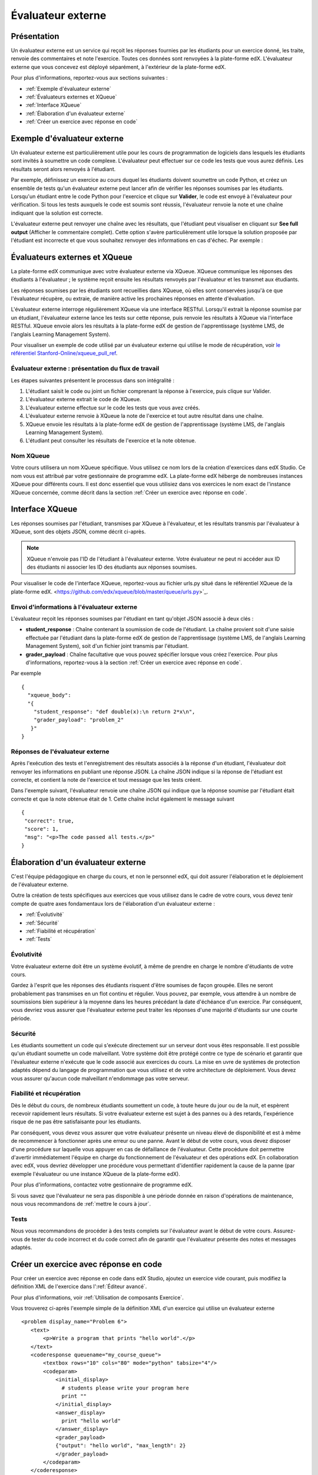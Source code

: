 .. _Évaluateur externe:

##################
Évaluateur externe
##################


.. _External Grader Overview:

*******************
Présentation
*******************

Un évaluateur externe est un service qui reçoit les réponses fournies par les étudiants pour un exercice donné, les traite, renvoie des commentaires et note l'exercice. Toutes ces données sont renvoyées à la plate-forme edX. L'évaluateur externe que vous concevez est déployé séparément, à l'extérieur de la plate-forme edX.

Pour plus d'informations, reportez-vous aux sections suivantes :

* :ref:`Exemple d'évaluateur externe`
* :ref:`Évaluateurs externes et XQueue`
* :ref:`Interface XQueue`
* :ref:`Élaboration d'un évaluateur externe`
* :ref:`Créer un exercice avec réponse en code`

.. _External Grader Example:

****************************
Exemple d'évaluateur externe
****************************

Un évaluateur externe est particulièrement utile pour les cours de programmation de logiciels dans lesquels les étudiants sont invités à soumettre un code complexe.  L'évaluateur peut effectuer sur ce code les tests que vous aurez définis. Les résultats seront alors renvoyés à l'étudiant.

Par exemple, définissez un exercice au cours duquel les étudiants doivent soumettre un code Python, et créez un ensemble de tests qu'un évaluateur externe peut lancer afin de vérifier les réponses soumises par les étudiants. Lorsqu'un étudiant entre le code Python pour l'exercice et clique sur **Valider**, le code est envoyé à l'évaluateur pour vérification.  Si tous les tests auxquels le code est soumis sont réussis, l'évaluateur renvoie la note et une chaîne indiquant que la solution est correcte.

.. image:: /Images/external-grader-correct.png
 :alt: Image de la vue de l'exercice de programmation d'un étudiant avec recours à un évaluateur externe et résultat correct 


L'évaluateur externe peut renvoyer une chaîne avec les résultats, que l'étudiant peut visualiser en cliquant sur **See full output** (Afficher le commentaire complet). Cette option s'avère particulièrement utile lorsque la solution proposée par l'étudiant est incorrecte et que vous souhaitez renvoyer des informations en cas d'échec. Par exemple :

.. image:: /Images/external-grader-incorrect.png
 :alt: Image de la vue de l'exercice de programmation d'un étudiant avec recours à un évaluateur externe et résultat correct 

.. _External Graders and XQueue:

******************************
Évaluateurs externes et XQueue
******************************

La plate-forme edX communique avec votre évaluateur externe via XQueue.  XQueue communique les réponses des étudiants à l'évaluateur ; le système reçoit ensuite les résultats renvoyés par l'évaluateur et les transmet aux étudiants.  

Les réponses soumises par les étudiants sont recueillies dans XQueue, où elles sont conservées jusqu'à ce que l'évaluateur récupère, ou extraie, de manière active les prochaines réponses en attente d'évaluation.

L'évaluateur externe interroge régulièrement XQueue via une interface RESTful. Lorsqu'il extrait la réponse soumise par un étudiant, l'évaluateur externe lance les tests sur cette réponse, puis renvoie les résultats à XQueue via l'interface RESTful. XQueue envoie alors les résultats à la plate-forme edX de gestion de l'apprentissage (système LMS, de l'anglais Learning Management System).

Pour visualiser un exemple de code utilisé par un évaluateur externe qui utilise le mode de récupération, voir `le référentiel Stanford-Online/xqueue_pull_ref <https://github.com/Stanford-Online/xqueue_pull_ref>`_.


====================================================
Évaluateur externe : présentation du flux de travail
====================================================

Les étapes suivantes présentent le processus dans son intégralité :

#. L'étudiant saisit le code ou joint un fichier comprenant la réponse à l'exercice, puis clique sur Valider.
#. L'évaluateur externe extrait le code de XQueue.
#. L'évaluateur externe effectue sur le code les tests que vous avez créés.
#. L'évaluateur externe renvoie à XQueue la note de l'exercice et tout autre résultat dans une chaîne. 
#. XQueue envoie les résultats à la plate-forme edX de gestion de l'apprentissage (système LMS, de l'anglais Learning Management System).
#. L'étudiant peut consulter les résultats de l'exercice et la note obtenue.


==========
Nom XQueue
==========

Votre cours utilisera un nom XQueue spécifique. Vous utilisez ce nom lors de la création d'exercices dans edX Studio. Ce nom vous est attribué par votre gestionnaire de programme edX. La plate-forme edX héberge de nombreuses instances XQueue pour différents cours. Il est donc essentiel que vous utilisiez dans vos exercices le nom exact de l'instance XQueue concernée, comme décrit dans la section :ref:`Créer un exercice avec réponse en code`. 


.. _The XQueue Interface:

****************
Interface XQueue
****************

Les réponses soumises par l'étudiant, transmises par XQueue à l'évaluateur, et les résultats transmis par l'évaluateur à XQueue, sont des objets JSON, comme décrit ci-après.

.. note:: XQueue n'envoie pas l'ID de l'étudiant à l'évaluateur externe. Votre évaluateur ne peut ni accéder aux ID des étudiants ni associer les ID des étudiants aux réponses soumises.

Pour visualiser le code de l'interface XQueue, reportez-vous au fichier urls.py situé dans le référentiel XQueue de la plate-forme edX. <https://github.com/edx/xqueue/blob/master/queue/urls.py>`_.

===========================================
Envoi d'informations à l'évaluateur externe
===========================================

L'évaluateur reçoit les réponses soumises par l'étudiant en tant qu'objet JSON associé à deux clés :

* **student_response** : Chaîne contenant la soumission de code de l'étudiant.  La chaîne provient soit d'une saisie effectuée par l'étudiant dans la plate-forme edX de gestion de l'apprentissage (système LMS, de l'anglais Learning Management System), soit d'un fichier joint transmis par l'étudiant.

* **grader_payload** : Chaîne facultative que vous pouvez spécifier lorsque vous créez l'exercice. Pour plus d'informations, reportez-vous à la section :ref:`Créer un exercice avec réponse en code`.

Par exemple ::

 {
   "xqueue_body":
   "{
     "student_response": "def double(x):\n return 2*x\n",
     "grader_payload": "problem_2"
    }"
 }

================================
Réponses de l'évaluateur externe
================================

Après l'exécution des tests et l'enregistrement des résultats associés à la réponse d'un étudiant, l'évaluateur doit renvoyer les informations en publiant une réponse JSON. La chaîne JSON indique si la réponse de l'étudiant est correcte, et contient la note de l'exercice et tout message que les tests créent.

Dans l'exemple suivant, l'évaluateur renvoie une chaîne JSON qui indique que la réponse soumise par l'étudiant était correcte et que la note obtenue était de 1. Cette chaîne inclut également le message suivant ::

 { 
  "correct": true, 
  "score": 1, 
  "msg": "<p>The code passed all tests.</p>" 
 }

.. _Building an External Grader:

***********************************
Élaboration d'un évaluateur externe
***********************************

C'est l'équipe pédagogique en charge du cours, et non le personnel edX, qui doit assurer l'élaboration et le déploiement de l'évaluateur externe. 

Outre la création de tests spécifiques aux exercices que vous utilisez dans le cadre de votre cours, vous devez tenir compte de quatre axes fondamentaux lors de l'élaboration d'un évaluateur externe :

* :ref:`Évolutivité`
* :ref:`Sécurité`
* :ref:`Fiabilité et récupération`
* :ref:`Tests`


.. _Scale:

===========
Évolutivité
===========

Votre évaluateur externe doit être un système évolutif, à même de prendre en charge le nombre d'étudiants de votre cours.

Gardez à l'esprit que les réponses des étudiants risquent d'être soumises de façon groupée. Elles ne seront probablement pas transmises en un flot continu et régulier.  Vous pouvez, par exemple, vous attendre à un nombre de soumissions bien supérieur à la moyenne dans les heures précédant la date d'échéance d'un exercice.  Par conséquent, vous devriez vous assurer que l'évaluateur externe peut traiter les réponses d'une majorité d'étudiants sur une courte période. 

.. _Security:

========
Sécurité
========

Les étudiants soumettent un code qui s'exécute directement sur un serveur dont vous êtes responsable. Il est possible qu'un étudiant soumette un code malveillant. Votre système doit être protégé contre ce type de scénario et garantir que l'évaluateur externe n'exécute que le code associé aux exercices du cours.  La mise en uvre de systèmes de protection adaptés dépend du langage de programmation que vous utilisez et de votre architecture de déploiement.  Vous devez vous assurer qu'aucun code malveillant n'endommage pas votre serveur.

.. _Reliability and Recovery:

=========================
Fiabilité et récupération
=========================

Dès le début du cours, de nombreux étudiants soumettent un code, à toute heure du jour ou de la nuit, et espèrent recevoir rapidement leurs résultats.  Si votre évaluateur externe est sujet à des pannes ou à des retards, l'expérience risque de ne pas être satisfaisante pour les étudiants.

Par conséquent, vous devez vous assurer que votre évaluateur présente un niveau élevé de disponibilité et est à même de recommencer à fonctionner après une erreur ou une panne. Avant le début de votre cours, vous devez disposer d'une procédure sur laquelle vous appuyer en cas de défaillance de l'évaluateur. Cette procédure doit permettre d'avertir immédiatement l'équipe en charge du fonctionnement de l'évaluateur et des opérations edX. En collaboration avec edX, vous devriez développer une procédure vous permettant d'identifier rapidement la cause de la panne (par exemple l'évaluateur ou une instance XQueue de la plate-forme edX).

Pour plus d'informations, contactez votre gestionnaire de programme edX.

Si vous savez que l'évaluateur ne sera pas disponible à une période donnée en raison d'opérations de maintenance, nous vous recommandons de :ref:`mettre le cours à jour`. 

.. _Testing:

=====
Tests
=====

Nous vous recommandons de procéder à des tests complets sur l'évaluateur avant le début de votre cours.  Assurez-vous de tester du code incorrect et du code correct afin de garantir que l'évaluateur présente des notes et messages adaptés.

.. _Create a Code Response Problem:

**************************************
Créer un exercice avec réponse en code
**************************************

Pour créer un exercice avec réponse en code dans edX Studio, ajoutez un exercice vide courant, puis modifiez la définition XML de l'exercice dans l':ref:`Éditeur avancé`.

Pour plus d'informations, voir :ref:`Utilisation de composants Exercice`.

Vous trouverez ci-après l'exemple simple de la définition XML d'un exercice qui utilise un évaluateur externe ::

 <problem display_name="Problem 6">
    <text>
        <p>Write a program that prints "hello world".</p>
    </text>
    <coderesponse queuename="my_course_queue">
        <textbox rows="10" cols="80" mode="python" tabsize="4"/>
        <codeparam>
            <initial_display>
              # students please write your program here
              print ""
            </initial_display>
            <answer_display>
              print "hello world"
            </answer_display>
            <grader_payload>
            {"output": "hello world", "max_length": 2}
            </grader_payload>
        </codeparam>
    </coderesponse>
 </problem>

Notez les points suivants concernant la définition XML :

* **queuename** : La valeur de l'attribut queuename de l'élément <coderesponse>  est mappée sur une instance XQueue que la plate-forme edX spécifie pour le cours.  Ce nom vous est attribué par votre gestionnaire de programme edX. Vous devez utiliser ce nom afin que l'exercice communique avec l'instance XQueue correcte.

* **Input Type** : Dans cet exemple, le type de saisie est spécifié par l'élément **<textbox>**.  Lorsque vous utilisez <textbox>, l'étudiant saisit le code dans le champ d'un navigateur lorsqu'il visualise l'unité du cours.  L'autre élément que vous pouvez utiliser pour spécifier le type de saisie est <filesubmission>, qui permet à l'étudiant de joindre et de soumettre un fichier de code dans l'unité.

* **<grader_payload>** : Vous pouvez utiliser l'élément <grader_payload> pour envoyer des informations à l'évaluateur externe sous la forme d'un objet JSON. Par exemple, vous pouvez utiliser <grader_payload>  pour indiquer à l'évaluateur quels tests exécuter pour un exercice donné.
